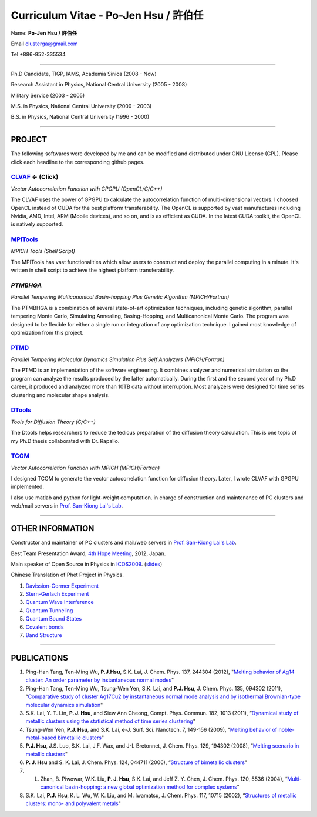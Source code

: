 .. title: Curriculum Vitae (許伯任)
.. slug: cv
.. date: 2013-04-19 22:28:51
.. tags: 
.. link: 
.. description: Created at 2013-04-19 13:19:53

.. 請記得加上slug，會以slug名稱產生副檔名為.html的文章
.. 同時，別忘了加上tags喔!

*********************************************
Curriculum Vitae - Po-Jen Hsu / 許伯任
*********************************************

.. 文章起始CONTACT INFORMATION

Name: **Po-Jen Hsu / 許伯任**

Email   clusterga@gmail.com

Tel     +886-952-335534

__________________________________________________

Ph.D Candidate, TIGP, IAMS, Academia Sinica (2008 - Now)

Research Assistant in Physics, National Central University (2005 - 2008)

Military Service (2003 - 2005) 

M.S. in Physics, National Central University (2000 - 2003)

B.S. in Physics, National Central University (1996 - 2000)

___________________________________________________

PROJECT 
-------

The following softwares were developed by me and can be modified and distributed under GNU License (GPL). Please click each headline to the corresponding github pages.

`CLVAF`_  <- (Click)
~~~~~~~~~

*Vector Autocorrelation Function with GPGPU (OpenCL/C/C++)*

The CLVAF uses the power of GPGPU to calculate the autocorrelation function of multi-dimensional vectors. I choosed OpenCL instead of CUDA for the best platform transferability. The OpenCL is supported by vast manufactures including Nvidia, AMD, Intel, ARM (Mobile devices), and so on, and is as efficient as CUDA. In the latest CUDA toolkit, the OpenCL is natively supported.

`MPITools`_
~~~~~~~~~~~~~~

*MPICH Tools (Shell Script)*

The MPITools has vast functionalities which allow users to construct and deploy the parallel computing in a minute. It's written in shell script to achieve the highest platform transferability.

`PTMBHGA`
~~~~~~~~~~~~

*Parallel Tempering Multicanonical Basin-hopping Plus Genetic Algorithm (MPICH/Fortran)*

The PTMBHGA is a combination of several state-of-art optimization techniques, including genetic algorithm, parallel tempering Monte Carlo, Simulating Annealing, Basing-Hopping, and Multicanonical Monte Carlo. The program was designed to be flexible for either a single run  or integration of any optimization technique. I gained most knowledge of optimization from this project.

`PTMD`_
~~~~~~~~~~

*Parallel Tempering Molecular Dynamics Simulation Plus Self Analyzers (MPICH/Fortran)*

The PTMD is an implementation of the software engineering. It combines analyzer and numerical simulation so the program can analyze the results produced by the latter automatically. During the first and the second year of my Ph.D career, it produced and analyzed more than 10TB data without interruption. Most analyzers were designed for time series clustering and molecular shape analysis.

`DTools`_
~~~~~~~~~~~~~~

*Tools for Diffusion Theory (C/C++)*

The Dtools helps researchers to reduce the tedious preparation of the diffusion theory calculation. This is one topic of my Ph.D thesis collaborated with Dr. Rapallo. 

`TCOM`_
~~~~~~~~~

*Vector Autocorrelation Function with MPICH (MPICH/Fortran)*

I designed TCOM to generate the vector autocorrelation function for diffusion theory. Later, I wrote CLVAF with GPGPU implemented.

I also use matlab and python for light-weight computation.  in charge of construction and maintenance of PC clusters and web/mail servers in `Prof. San-Kiong Lai's Lab <http://www.phy.ncu.edu.tw/~cplx/index.html>`_.

___________________________________________

OTHER INFORMATION
-----------------------

Constructor and maintainer of PC clusters and mail/web servers in `Prof. San-Kiong Lai's Lab <http://www.phy.ncu.edu.tw/~cplx/index.html>`_.

Best Team Presentation Award, `4th Hope Meeting <http://www.jsps.go.jp/english/e-hope/gaiyou4.html>`_, 2012, Japan.

Main speaker of Open Source in Physics in `ICOS2009`_. (`slides <../../arch_2013/galleries/icos2009/icos2009.pdf>`_)

Chinese Translation of Phet Project in Physics.

#. `Davission-Germer Experiment <http://phet.colorado.edu/zh_TW/simulation/davisson-germer>`_
#. `Stern-Gerlach Experiment <http://phet.colorado.edu/zh_TW/simulation/stern-gerlach>`_
#. `Quantum Wave Interference <http://phet.colorado.edu/zh_TW/simulation/quantum-wave-interference>`_
#. `Quantum Tunneling <http://phet.colorado.edu/zh_TW/simulation/quantum-tunneling>`_
#. `Quantum Bound States <http://phet.colorado.edu/zh_TW/simulation/bound-states>`_
#. `Covalent bonds <http://phet.colorado.edu/zh_TW/simulation/covalent-bonds>`_
#. `Band Structure <http://phet.colorado.edu/zh_TW/simulation/band-structure>`_

.. 文章結尾

.. 超連結(URL)目的區

.. _CLVAF: https://github.com/sophAi/clvaf.git

.. _MPITools: https://github.com/sophAi/mpitool.git

.. _PTMBHGA: https://github.com/sophAi/ptmbhga.git

.. _PTMD: https://github.com/sophAi/ptmd.git

.. _DTools: https://github.com/sophAi/dtool.git

.. _TCOM: https://github.com/sophAi/tcom.git

.. _ICOS2009: http://www.slat.org/icos2009/xoops/modules/tinyd0/index.php?id=10




.. 註腳(Footnote)與引用(Citation)區

_________________________________________________

PUBLICATIONS
------------------

#. Ping-Han Tang, Ten-Ming Wu, **P.J.Hsu**, S.K. Lai, J. Chem. Phys. 137, 244304 (2012), "`Melting behavior of Ag14 cluster: An order parameter by instantaneous normal modes <http://www.phy.ncu.edu.tw/~cplx/main_paper_pdf/84.pdf>`_"

#. Ping-Han Tang, Ten-Ming Wu, Tsung-Wen Yen, S.K. Lai, and **P.J. Hsu**, J. Chem. Phys. 135, 094302 (2011), “`Comparative study of cluster Ag17Cu2 by instantaneous normal mode analysis and by isothermal Brownian-type molecular dynamics simulation <http://www.phy.ncu.edu.tw/~cplx/main_paper_pdf/82.pdf>`_"

#. S.K. Lai, Y. T. Lin, **P. J. Hsu**, and Siew Ann Cheong, Compt. Phys. Commun. 182, 1013 (2011), “`Dynamical study of metallic clusters using the statistical method of time series clustering <http://www.phy.ncu.edu.tw/~cplx/main_paper_pdf/81.pdf>`_"

#. Tsung-Wen Yen, **P.J. Hsu**, and S.K. Lai, e-J. Surf. Sci. Nanotech. 7, 149-156 (2009), “`Melting behavior of noble-metal-based bimetallic clusters <http://www.phy.ncu.edu.tw/~cplx/main_paper_pdf/78.pdf>`_"

#. **P.J. Hsu**, J.S. Luo, S.K. Lai, J.F. Wax, and J-L Bretonnet, J. Chem. Phys. 129, 194302 (2008), “`Melting scenario in metallic clusters <http://www.phy.ncu.edu.tw/~cplx/main_paper_pdf/77.pdf>`_"

#. **P. J. Hsu** and S. K. Lai, J. Chem. Phys. 124, 044711 (2006), “`Structure of bimetallic clusters <http://www.phy.ncu.edu.tw/~cplx/main_paper_pdf/71.pdf>`_"

#. L. Zhan, B. Piwowar, W.K. Liu, **P. J. Hsu**, S.K. Lai, and Jeff Z. Y. Chen, J. Chem. Phys. 120, 5536 (2004), “`Multi-canonical basin-hopping: a new global optimization method for complex systems <http://www.phy.ncu.edu.tw/~cplx/main_paper_pdf/63.pdf>`_"

#. S.K. Lai, **P.J. Hsu**, K. L. Wu, W. K. Liu, and M. Iwamatsu, J. Chem. Phys. 117, 10715 (2002), “`Structures of metallic clusters: mono- and polyvalent metals <http://www.phy.ncu.edu.tw/~cplx/main_paper_pdf/61.pdf>`_"


